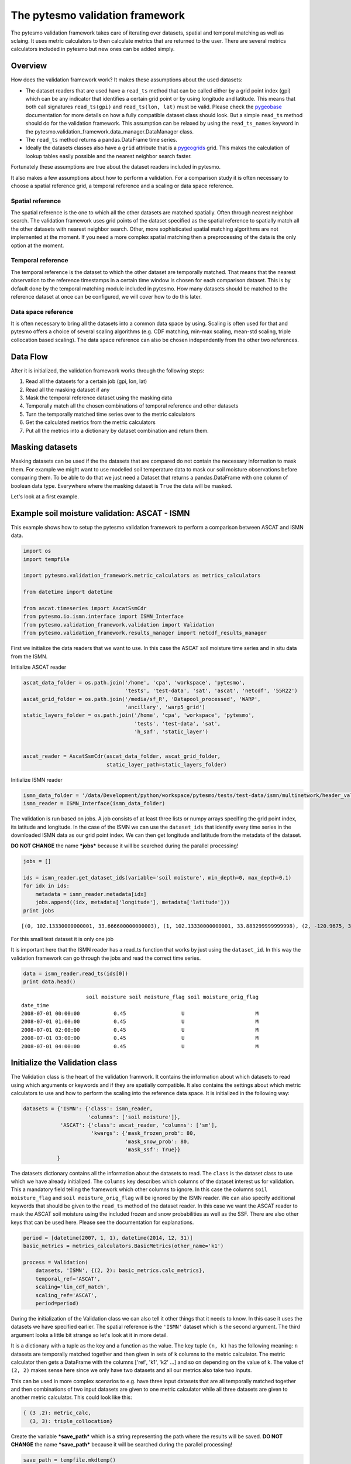 
The pytesmo validation framework
================================

The pytesmo validation framework takes care of iterating over datasets,
spatial and temporal matching as well as sclaing. It uses metric
calculators to then calculate metrics that are returned to the user.
There are several metrics calculators included in pytesmo but new ones
can be added simply.

Overview
--------

How does the validation framework work? It makes these assumptions about
the used datasets:

-  The dataset readers that are used have a ``read_ts`` method that can
   be called either by a grid point index (gpi) which can be any
   indicator that identifies a certain grid point or by using longitude
   and latitude. This means that both call signatures ``read_ts(gpi)``
   and ``read_ts(lon, lat)`` must be valid. Please check the
   `pygeobase <https://github.com/TUW-GEO/pygeobase>`__ documentation
   for more details on how a fully compatible dataset class should look.
   But a simple ``read_ts`` method should do for the validation
   framework. This assumption can be relaxed by using the
   ``read_ts_names`` keyword in the
   pytesmo.validation\_framework.data\_manager.DataManager class.
-  The ``read_ts`` method returns a pandas.DataFrame time series.
-  Ideally the datasets classes also have a ``grid`` attribute that is a
   `pygeogrids <http://pygeogrids.readthedocs.org/en/latest/>`__ grid.
   This makes the calculation of lookup tables easily possible and the
   nearest neighbor search faster.

Fortunately these assumptions are true about the dataset readers
included in pytesmo.

It also makes a few assumptions about how to perform a validation. For a
comparison study it is often necessary to choose a spatial reference
grid, a temporal reference and a scaling or data space reference.

Spatial reference
~~~~~~~~~~~~~~~~~

The spatial reference is the one to which all the other datasets are
matched spatially. Often through nearest neighbor search. The validation
framework uses grid points of the dataset specified as the spatial
reference to spatially match all the other datasets with nearest
neighbor search. Other, more sophisticated spatial matching algorithms
are not implemented at the moment. If you need a more complex spatial
matching then a preprocessing of the data is the only option at the
moment.

Temporal reference
~~~~~~~~~~~~~~~~~~

The temporal reference is the dataset to which the other dataset are
temporally matched. That means that the nearest observation to the
reference timestamps in a certain time window is chosen for each
comparison dataset. This is by default done by the temporal matching
module included in pytesmo. How many datasets should be matched to the
reference dataset at once can be configured, we will cover how to do
this later.

Data space reference
~~~~~~~~~~~~~~~~~~~~

It is often necessary to bring all the datasets into a common data space
by using. Scaling is often used for that and pytesmo offers a choice of
several scaling algorithms (e.g. CDF matching, min-max scaling, mean-std
scaling, triple collocation based scaling). The data space reference can
also be chosen independently from the other two references.

Data Flow
---------

After it is initialized, the validation framework works through the
following steps:

1. Read all the datasets for a certain job (gpi, lon, lat)
2. Read all the masking dataset if any
3. Mask the temporal reference dataset using the masking data
4. Temporally match all the chosen combinations of temporal reference
   and other datasets
5. Turn the temporally matched time series over to the metric
   calculators
6. Get the calculated metrics from the metric calculators
7. Put all the metrics into a dictionary by dataset combination and
   return them.

Masking datasets
----------------

Masking datasets can be used if the the datasets that are compared do
not contain the necessary information to mask them. For example we might
want to use modelled soil temperature data to mask our soil moisture
observations before comparing them. To be able to do that we just need a
Dataset that returns a pandas.DataFrame with one column of boolean data
type. Everywhere where the masking dataset is ``True`` the data will be
masked.

Let's look at a first example.

Example soil moisture validation: ASCAT - ISMN
----------------------------------------------

This example shows how to setup the pytesmo validation framework to
perform a comparison between ASCAT and ISMN data.

.. code:: python

    import os
    import tempfile
    
    import pytesmo.validation_framework.metric_calculators as metrics_calculators
    
    from datetime import datetime
    
    from ascat.timeseries import AscatSsmCdr
    from pytesmo.io.ismn.interface import ISMN_Interface
    from pytesmo.validation_framework.validation import Validation
    from pytesmo.validation_framework.results_manager import netcdf_results_manager


First we initialize the data readers that we want to use. In this case
the ASCAT soil moisture time series and in situ data from the ISMN.

Initialize ASCAT reader

.. code:: python

    ascat_data_folder = os.path.join('/home', 'cpa', 'workspace', 'pytesmo',
                                     'tests', 'test-data', 'sat', 'ascat', 'netcdf', '55R22')
    ascat_grid_folder = os.path.join('/media/sf_R', 'Datapool_processed', 'WARP',
                                     'ancillary', 'warp5_grid')
    static_layers_folder = os.path.join('/home', 'cpa', 'workspace', 'pytesmo',
                                        'tests', 'test-data', 'sat',
                                        'h_saf', 'static_layer')
    
    
    ascat_reader = AscatSsmCdr(ascat_data_folder, ascat_grid_folder,
                               static_layer_path=static_layers_folder)

Initialize ISMN reader

.. code:: python

    ismn_data_folder = '/data/Development/python/workspace/pytesmo/tests/test-data/ismn/multinetwork/header_values/'
    ismn_reader = ISMN_Interface(ismn_data_folder)

The validation is run based on jobs. A job consists of at least three
lists or numpy arrays specifing the grid point index, its latitude and
longitude. In the case of the ISMN we can use the ``dataset_ids`` that
identify every time series in the downloaded ISMN data as our grid point
index. We can then get longitude and latitude from the metadata of the
dataset.

**DO NOT CHANGE** the name ***jobs*** because it will be searched during
the parallel processing!

.. code:: python

    jobs = []
    
    ids = ismn_reader.get_dataset_ids(variable='soil moisture', min_depth=0, max_depth=0.1)
    for idx in ids:
        metadata = ismn_reader.metadata[idx]
        jobs.append((idx, metadata['longitude'], metadata['latitude']))
    print jobs


.. parsed-literal::

    [(0, 102.13330000000001, 33.666600000000003), (1, 102.13330000000001, 33.883299999999998), (2, -120.9675, 38.430030000000002), (3, -120.78559, 38.149560000000001), (4, -120.80638999999999, 38.17353), (5, -105.417, 34.25), (6, -97.082999999999998, 37.133000000000003), (7, -86.549999999999997, 34.783000000000001)]


For this small test dataset it is only one job

It is important here that the ISMN reader has a read\_ts function that
works by just using the ``dataset_id``. In this way the validation
framework can go through the jobs and read the correct time series.

.. code:: python

    data = ismn_reader.read_ts(ids[0])
    print data.head()


.. parsed-literal::

                         soil moisture soil moisture_flag soil moisture_orig_flag
    date_time                                                                    
    2008-07-01 00:00:00           0.45                  U                       M
    2008-07-01 01:00:00           0.45                  U                       M
    2008-07-01 02:00:00           0.45                  U                       M
    2008-07-01 03:00:00           0.45                  U                       M
    2008-07-01 04:00:00           0.45                  U                       M


Initialize the Validation class
-------------------------------

The Validation class is the heart of the validation framwork. It
contains the information about which datasets to read using which
arguments or keywords and if they are spatially compatible. It also
contains the settings about which metric calculators to use and how to
perform the scaling into the reference data space. It is initialized in
the following way:

.. code:: python

    datasets = {'ISMN': {'class': ismn_reader, 
                         'columns': ['soil moisture']},
                'ASCAT': {'class': ascat_reader, 'columns': ['sm'],
                          'kwargs': {'mask_frozen_prob': 80,
                                     'mask_snow_prob': 80,
                                     'mask_ssf': True}}
               }

The datasets dictionary contains all the information about the datasets
to read. The ``class`` is the dataset class to use which we have already
initialized. The ``columns`` key describes which columns of the dataset
interest us for validation. This a mandatory field telling the framework
which other columns to ignore. In this case the columns
``soil moisture_flag`` and ``soil moisture_orig_flag`` will be ignored
by the ISMN reader. We can also specify additional keywords that should
be given to the ``read_ts`` method of the dataset reader. In this case
we want the ASCAT reader to mask the ASCAT soil moisture using the
included frozen and snow probabilities as well as the SSF. There are
also other keys that can be used here. Please see the documentation for
explanations.

.. code:: python

    period = [datetime(2007, 1, 1), datetime(2014, 12, 31)]
    basic_metrics = metrics_calculators.BasicMetrics(other_name='k1')
    
    process = Validation(
        datasets, 'ISMN', {(2, 2): basic_metrics.calc_metrics},
        temporal_ref='ASCAT',
        scaling='lin_cdf_match',
        scaling_ref='ASCAT',   
        period=period)


During the initialization of the Validation class we can also tell it
other things that it needs to know. In this case it uses the datasets we
have specified earlier. The spatial reference is the ``'ISMN'`` dataset
which is the second argument. The third argument looks a little bit
strange so let's look at it in more detail.

It is a dictionary with a tuple as the key and a function as the value.
The key tuple ``(n, k)`` has the following meaning: ``n`` datasets are
temporally matched together and then given in sets of ``k`` columns to
the metric calculator. The metric calculator then gets a DataFrame with
the columns ['ref', 'k1', 'k2' ...] and so on depending on the value of
k. The value of ``(2, 2)`` makes sense here since we only have two
datasets and all our metrics also take two inputs.

This can be used in more complex scenarios to e.g. have three input
datasets that are all temporally matched together and then combinations
of two input datasets are given to one metric calculator while all three
datasets are given to another metric calculator. This could look like
this:

.. code:: python

    { (3 ,2): metric_calc,
      (3, 3): triple_collocation}

Create the variable ***save\_path*** which is a string representing the
path where the results will be saved. **DO NOT CHANGE** the name
***save\_path*** because it will be searched during the parallel
processing!

.. code:: python

    save_path = tempfile.mkdtemp()

.. code:: python

    import pprint
    for job in jobs:
        
        results = process.calc(*job)
        pprint.pprint(results)
        netcdf_results_manager(results, save_path)



.. parsed-literal::

    {(('ASCAT', 'sm'), ('ISMN', 'soil moisture')): {'BIAS': array([-0.04330891], dtype=float32),
                                                    'R': array([ 0.7128256], dtype=float32),
                                                    'RMSD': array([ 7.72966719], dtype=float32),
                                                    'gpi': array([0], dtype=int32),
                                                    'lat': array([ 33.6666]),
                                                    'lon': array([ 102.1333]),
                                                    'n_obs': array([384], dtype=int32),
                                                    'p_R': array([ 0.], dtype=float32),
                                                    'p_rho': array([ 0.], dtype=float32),
                                                    'p_tau': array([ nan], dtype=float32),
                                                    'rho': array([ 0.70022893], dtype=float32),
                                                    'tau': array([ nan], dtype=float32)}}
    {(('ASCAT', 'sm'), ('ISMN', 'soil moisture')): {'BIAS': array([ 0.237454], dtype=float32),
                                                    'R': array([ 0.4996146], dtype=float32),
                                                    'RMSD': array([ 11.58347607], dtype=float32),
                                                    'gpi': array([1], dtype=int32),
                                                    'lat': array([ 33.8833]),
                                                    'lon': array([ 102.1333]),
                                                    'n_obs': array([357], dtype=int32),
                                                    'p_R': array([  6.12721281e-24], dtype=float32),
                                                    'p_rho': array([  2.47165110e-28], dtype=float32),
                                                    'p_tau': array([ nan], dtype=float32),
                                                    'rho': array([ 0.53934574], dtype=float32),
                                                    'tau': array([ nan], dtype=float32)}}
    {(('ASCAT', 'sm'), ('ISMN', 'soil moisture')): {'BIAS': array([-0.63301021], dtype=float32),
                                                    'R': array([ 0.78071409], dtype=float32),
                                                    'RMSD': array([ 14.57700157], dtype=float32),
                                                    'gpi': array([2], dtype=int32),
                                                    'lat': array([ 38.43003]),
                                                    'lon': array([-120.9675]),
                                                    'n_obs': array([482], dtype=int32),
                                                    'p_R': array([ 0.], dtype=float32),
                                                    'p_rho': array([ 0.], dtype=float32),
                                                    'p_tau': array([ nan], dtype=float32),
                                                    'rho': array([ 0.69356072], dtype=float32),
                                                    'tau': array([ nan], dtype=float32)}}
    {(('ASCAT', 'sm'), ('ISMN', 'soil moisture')): {'BIAS': array([-1.9682411], dtype=float32),
                                                    'R': array([ 0.79960084], dtype=float32),
                                                    'RMSD': array([ 13.06224251], dtype=float32),
                                                    'gpi': array([3], dtype=int32),
                                                    'lat': array([ 38.14956]),
                                                    'lon': array([-120.78559]),
                                                    'n_obs': array([141], dtype=int32),
                                                    'p_R': array([  1.38538225e-32], dtype=float32),
                                                    'p_rho': array([  4.62621032e-39], dtype=float32),
                                                    'p_tau': array([ nan], dtype=float32),
                                                    'rho': array([ 0.84189808], dtype=float32),
                                                    'tau': array([ nan], dtype=float32)}}
    {(('ASCAT', 'sm'), ('ISMN', 'soil moisture')): {'BIAS': array([-0.21823417], dtype=float32),
                                                    'R': array([ 0.80635566], dtype=float32),
                                                    'RMSD': array([ 12.90389824], dtype=float32),
                                                    'gpi': array([4], dtype=int32),
                                                    'lat': array([ 38.17353]),
                                                    'lon': array([-120.80639]),
                                                    'n_obs': array([251], dtype=int32),
                                                    'p_R': array([ 0.], dtype=float32),
                                                    'p_rho': array([  4.20389539e-45], dtype=float32),
                                                    'p_tau': array([ nan], dtype=float32),
                                                    'rho': array([ 0.74206454], dtype=float32),
                                                    'tau': array([ nan], dtype=float32)}}
    {(('ASCAT', 'sm'), ('ISMN', 'soil moisture')): {'BIAS': array([-0.14228749], dtype=float32),
                                                    'R': array([ 0.50703788], dtype=float32),
                                                    'RMSD': array([ 14.24668026], dtype=float32),
                                                    'gpi': array([5], dtype=int32),
                                                    'lat': array([ 34.25]),
                                                    'lon': array([-105.417]),
                                                    'n_obs': array([1927], dtype=int32),
                                                    'p_R': array([ 0.], dtype=float32),
                                                    'p_rho': array([  3.32948515e-42], dtype=float32),
                                                    'p_tau': array([ nan], dtype=float32),
                                                    'rho': array([ 0.30299741], dtype=float32),
                                                    'tau': array([ nan], dtype=float32)}}
    {(('ASCAT', 'sm'), ('ISMN', 'soil moisture')): {'BIAS': array([ 0.2600247], dtype=float32),
                                                    'R': array([ 0.53643185], dtype=float32),
                                                    'RMSD': array([ 21.19682884], dtype=float32),
                                                    'gpi': array([6], dtype=int32),
                                                    'lat': array([ 37.133]),
                                                    'lon': array([-97.083]),
                                                    'n_obs': array([1887], dtype=int32),
                                                    'p_R': array([ 0.], dtype=float32),
                                                    'p_rho': array([ 0.], dtype=float32),
                                                    'p_tau': array([ nan], dtype=float32),
                                                    'rho': array([ 0.53143877], dtype=float32),
                                                    'tau': array([ nan], dtype=float32)}}
    {(('ASCAT', 'sm'), ('ISMN', 'soil moisture')): {'BIAS': array([-0.04437888], dtype=float32),
                                                    'R': array([ 0.6058206], dtype=float32),
                                                    'RMSD': array([ 17.3883934], dtype=float32),
                                                    'gpi': array([7], dtype=int32),
                                                    'lat': array([ 34.783]),
                                                    'lon': array([-86.55]),
                                                    'n_obs': array([1652], dtype=int32),
                                                    'p_R': array([ 0.], dtype=float32),
                                                    'p_rho': array([ 0.], dtype=float32),
                                                    'p_tau': array([ nan], dtype=float32),
                                                    'rho': array([ 0.62204134], dtype=float32),
                                                    'tau': array([ nan], dtype=float32)}}


The validation is then performed by looping over all the defined jobs
and storing the results. You can see that the results are a dictionary
where the key is a tuple defining the exact combination of datasets and
columns that were used for the calculation of the metrics. The metrics
itself are a dictionary of ``metric-name: numpy.ndarray`` which also
include information about the gpi, lon and lat. Since all the
information contained in the job is given to the metric calculator they
can be stored in the results.

Storing of the results to disk is at the moment supported by the
``netcdf_results_manager`` which creates a netCDF file for each dataset
combination and stores each metric as a variable. We can inspect the
stored netCDF file which is named after the dictionary key:

.. code:: python

    import netCDF4
    results_fname = os.path.join(save_path, 'ASCAT.sm_with_ISMN.soil moisture.nc')
    
    with netCDF4.Dataset(results_fname) as ds:
        for var in ds.variables:
            print var, ds.variables[var][:]


.. parsed-literal::

    n_obs [ 384  357  482  141  251 1927 1887 1652]
    tau [ nan  nan  nan  nan  nan  nan  nan  nan]
    gpi [0 1 2 3 4 5 6 7]
    RMSD [  7.72966719  11.58347607  14.57700157  13.06224251  12.90389824
      14.24668026  21.19682884  17.3883934 ]
    lon [ 102.1333   102.1333  -120.9675  -120.78559 -120.80639 -105.417    -97.083
      -86.55   ]
    p_tau [ nan  nan  nan  nan  nan  nan  nan  nan]
    BIAS [-0.04330891  0.237454   -0.63301021 -1.9682411  -0.21823417 -0.14228749
      0.2600247  -0.04437888]
    p_rho [  0.00000000e+00   2.47165110e-28   0.00000000e+00   4.62621032e-39
       4.20389539e-45   3.32948515e-42   0.00000000e+00   0.00000000e+00]
    rho [ 0.70022893  0.53934574  0.69356072  0.84189808  0.74206454  0.30299741
      0.53143877  0.62204134]
    lat [ 33.6666   33.8833   38.43003  38.14956  38.17353  34.25     37.133
      34.783  ]
    R [ 0.7128256   0.4996146   0.78071409  0.79960084  0.80635566  0.50703788
      0.53643185  0.6058206 ]
    p_R [  0.00000000e+00   6.12721281e-24   0.00000000e+00   1.38538225e-32
       0.00000000e+00   0.00000000e+00   0.00000000e+00   0.00000000e+00]


Parallel processing
-------------------

The same code can be executed in parallel by defining the following
``start_processing`` function.

.. code:: python

    def start_processing(job):
        try:
            return process.calc(*job)
        except RuntimeError:
            return process.calc(*job)

``pytesmo.validation_framework.start_validation`` can then be used to
run your validation in parallel. Your setup code can look like this
Ipython notebook without the loop over the jobs. Otherwise the
validation would be done twice. Save it into a ``.py`` file e.g.
``my_validation.py``.

After `starting the ipyparallel
cluster <http://ipyparallel.readthedocs.org/en/latest/process.html>`__
you can then execute the following code:

.. code:: python

    from pytesmo.validation_framework import start_validation

    # Note that before starting the validation you must start a controller
    # and engines, for example by using: ipcluster start -n 4
    # This command will launch a controller and 4 engines on the local machine.
    # Also, do not forget to change the setup_code path to your current setup.

    setup_code = "my_validation.py"
    start_validation(setup_code)

Masking datasets
----------------

Masking datasets are datasets that return a pandas DataFrame with
boolean values. ``True`` means that the observation should be masked,
``False`` means it should be kept. All masking datasets are temporally
matched in pairs to the temporal reference dataset. Only observations
for which all masking datasets have a value of ``False`` are kept for
further validation.

The masking datasets have the same format as the dataset dictionary and
can be specified in the Validation class with the ``masking_datasets``
keyword.

Masking adapter
~~~~~~~~~~~~~~~

To easily transform an existing dataset into a masking dataset
``pytesmo`` offers a adapter class that calls the ``read_ts`` method of
an existing dataset and performs the masking based on an operator and a
given threshold.

.. code:: python

    from pytesmo.validation_framework.adapters import MaskingAdapter
    
    ds_mask = MaskingAdapter(ismn_reader, '<', 0.2)
    print ds_mask.read_ts(ids[0])['soil moisture'].head()


.. parsed-literal::

    date_time
    2008-07-01 00:00:00    False
    2008-07-01 01:00:00    False
    2008-07-01 02:00:00    False
    2008-07-01 03:00:00    False
    2008-07-01 04:00:00    False
    Name: soil moisture, dtype: bool



